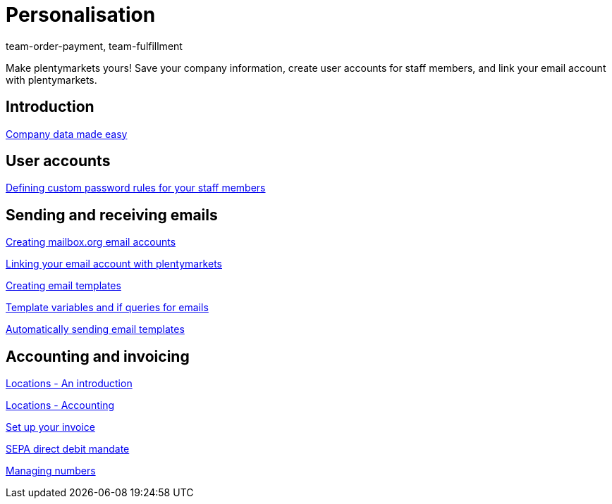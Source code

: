 = Personalisation
:index: false
:id: FP9LG4E
:author: team-order-payment, team-fulfillment

Make plentymarkets yours! Save your company information, create user accounts for staff members, and link your email account with plentymarkets.

== Introduction

xref:videos:company-data.adoc#[Company data made easy]

== User accounts

xref:videos:password-rules.adoc#[Defining custom password rules for your staff members]

== Sending and receiving emails

<<videos/personalisation/emails/mailboxorg#, Creating mailbox.org email accounts>>

xref:videos:link-email-acount.adoc#[Linking your email account with plentymarkets]

xref:videos:email-templates.adoc#[Creating email templates]

xref:videos:template-variables-if-queries.adoc#[Template variables and if queries for emails]

xref:videos:automatic-despatch.adoc#[Automatically sending email templates]

== Accounting and invoicing

xref:videos:locations.adoc#[Locations - An introduction]

xref:videos:locations-accounting.adoc#[Locations - Accounting]

xref:videos:invoice.adoc#[Set up your invoice]

xref:videos:sepa-direct-debit-mandate.adoc#[SEPA direct debit mandate]

xref:videos:numbers.adoc#[Managing numbers]
